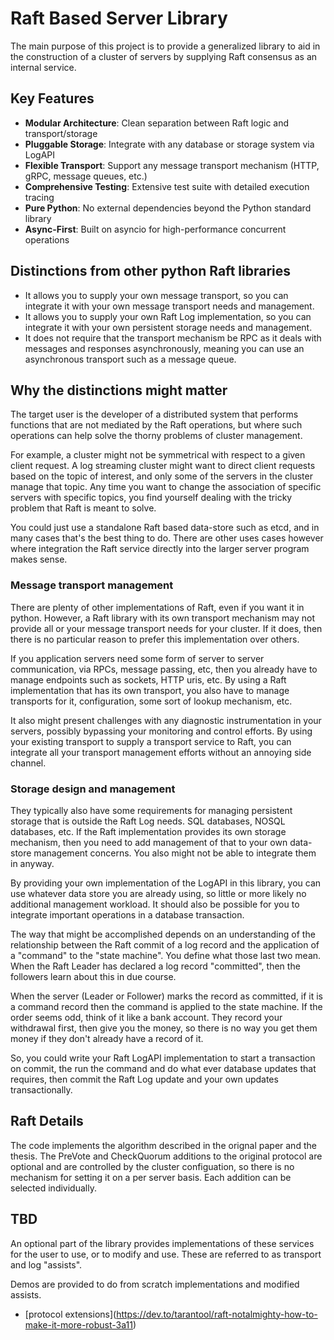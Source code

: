* Raft Based Server Library

The main purpose of this project is to provide a generalized library
to aid in the construction of a cluster of servers by supplying
Raft consensus as an internal service.


** Key Features

+ *Modular Architecture*: Clean separation between Raft logic and transport/storage
+ *Pluggable Storage*: Integrate with any database or storage system via LogAPI
+ *Flexible Transport*: Support any message transport mechanism (HTTP, gRPC, message queues, etc.)
+ *Comprehensive Testing*: Extensive test suite with detailed execution tracing
+ *Pure Python*: No external dependencies beyond the Python standard library
+ *Async-First*: Built on asyncio for high-performance concurrent operations

** Distinctions from other python Raft libraries

+ It allows you to supply your own message transport, so you can integrate it with your own message transport needs and management.
+ It allows you to supply your own Raft Log implementation, so you can integrate it with your own persistent storage needs and management.
+ It does not require that the transport mechanism be RPC as it deals with messages and responses asynchronously, meaning you can use an
   asynchronous transport such as a message queue.

** Why the distinctions might matter

The target user is the developer of a distributed system that performs
functions that are not mediated by the Raft operations, but where
such operations can help solve the thorny problems of cluster management.

For example, a cluster might not be symmetrical with respect to a given
client request. A log streaming cluster might want to direct client
requests based on the topic of interest, and only some of the servers
in the cluster manage that topic. Any time you want to change the
association of specific servers with specific topics, you find yourself
dealing with the tricky problem that Raft is meant to solve.

You could just use a standalone Raft based data-store such as etcd, and
in many cases that's the best thing to do. There are other uses cases
however where integration the Raft service directly into the larger
server program makes sense.


*** Message transport management

There are plenty of other implementations of Raft, even if you want
it in python. However, a Raft library with its own transport mechanism may 
not provide all or your message transport needs for your cluster. If it does,
then there is no particular reason to prefer this implementation over
others.

If you application servers need some form of server to server
communication, via RPCs, message passing, etc, then you already
have to manage endpoints such as sockets, HTTP uris, etc. By using
a Raft implementation that has its own transport, you also
have to manage transports for it, configuration, some sort of lookup
mechanism, etc.

It also might present challenges with any diagnostic
instrumentation in your servers, possibly bypassing your monitoring
and control efforts. By using your existing transport to supply a
transport service to Raft, you can integrate all your transport
management efforts without an annoying side channel.


*** Storage design and management

They typically also have some requirements for managing
persistent storage that is outside the Raft Log needs. SQL databases,
NOSQL databases, etc. If the Raft implementation provides its own
storage mechanism, then you need to add management of that to your
own data-store management concerns. You also might not be able to
integrate them in anyway.

By providing your own implementation of the LogAPI in this library,
you can use whatever data store you are already using, so little or
more likely no additional management workload. It should also be
possible for you to integrate important operations in a database
transaction.

The way that might be accomplished depends on an understanding of the
relationship between the Raft commit of a log record and the application
of a "command" to the "state machine". You define what those last two mean.
When the Raft Leader has declared a log record "committed", then the
followers learn about this in due course.

When the server (Leader or Follower) marks the record as committed,
if it is a command record then the command is applied to the state
machine. If the order seems odd, think of it like a bank account.
They record your withdrawal first, then give you the money, so there
is no way you get them money if they don't already have a record of it.

So, you could write your Raft LogAPI implementation to start a
transaction on commit, the run the command and do what ever database
updates that requires, then commit the Raft Log update and your own
updates transactionally. 

** Raft Details

The code implements the algorithm described in the orignal paper and
the thesis. The PreVote and CheckQuorum additions to the original
protocol are optional and are controlled by the cluster configuation,
so there is no mechanism for setting it on a per server basis. Each
addition can be selected individually.



** TBD
An optional part of the library provides implementations of these
services for the user to use, or to modify and use. These are
referred to as transport and log "assists".

Demos are provided to do from scratch implementations and modified
assists.


- [protocol extensions](https://dev.to/tarantool/raft-notalmighty-how-to-make-it-more-robust-3a11)
